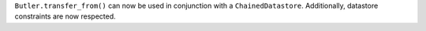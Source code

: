 ``Butler.transfer_from()`` can now be used in conjunction with a ``ChainedDatastore``.
Additionally, datastore constraints are now respected.
